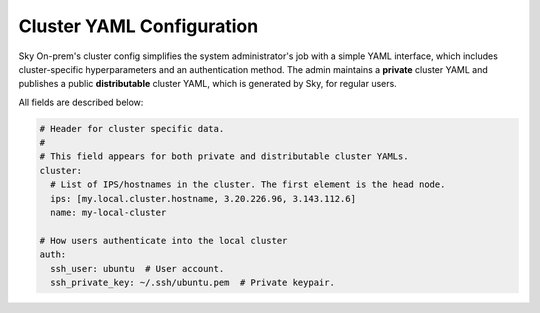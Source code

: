 .. _cluster-config:
Cluster YAML Configuration
======================

Sky On-prem's cluster config simplifies the system administrator's job with a simple YAML interface, which includes cluster-specific hyperparameters and an authentication method. The admin maintains a **private** cluster YAML and publishes a public **distributable** cluster YAML, which is generated by Sky, for regular users.

All fields are described below:

.. code-block:: yaml

    # Header for cluster specific data.
    #
    # This field appears for both private and distributable cluster YAMLs.
    cluster:
      # List of IPS/hostnames in the cluster. The first element is the head node.
      ips: [my.local.cluster.hostname, 3.20.226.96, 3.143.112.6]
      name: my-local-cluster

    # How users authenticate into the local cluster
    auth:
      ssh_user: ubuntu  # User account.
      ssh_private_key: ~/.ssh/ubuntu.pem  # Private keypair.
